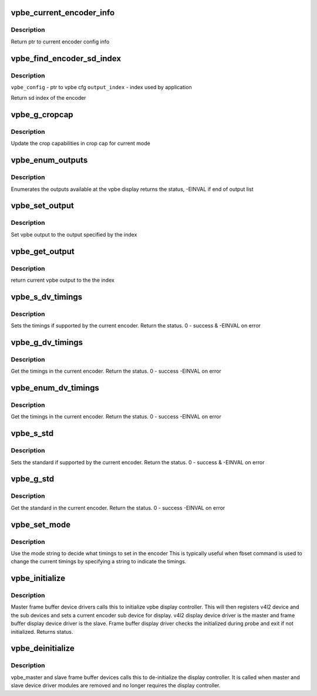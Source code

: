 .. -*- coding: utf-8; mode: rst -*-
.. src-file: drivers/media/platform/davinci/vpbe.c

.. _`vpbe_current_encoder_info`:

vpbe_current_encoder_info
=========================

.. c:function:: struct encoder_config_info*vpbe_current_encoder_info(struct vpbe_device *vpbe_dev)

    Get config info for current encoder \ ``vpbe_dev``\  - vpbe device ptr

    :param struct vpbe_device \*vpbe_dev:
        *undescribed*

.. _`vpbe_current_encoder_info.description`:

Description
-----------

Return ptr to current encoder config info

.. _`vpbe_find_encoder_sd_index`:

vpbe_find_encoder_sd_index
==========================

.. c:function:: int vpbe_find_encoder_sd_index(struct vpbe_config *cfg, int index)

    Given a name find encoder sd index

    :param struct vpbe_config \*cfg:
        *undescribed*

    :param int index:
        *undescribed*

.. _`vpbe_find_encoder_sd_index.description`:

Description
-----------

\ ``vpbe_config``\  - ptr to vpbe cfg
\ ``output_index``\  - index used by application

Return sd index of the encoder

.. _`vpbe_g_cropcap`:

vpbe_g_cropcap
==============

.. c:function:: int vpbe_g_cropcap(struct vpbe_device *vpbe_dev, struct v4l2_cropcap *cropcap)

    Get crop capabilities of the display \ ``vpbe_dev``\  - vpbe device ptr \ ``cropcap``\  - cropcap is a ptr to struct v4l2_cropcap

    :param struct vpbe_device \*vpbe_dev:
        *undescribed*

    :param struct v4l2_cropcap \*cropcap:
        *undescribed*

.. _`vpbe_g_cropcap.description`:

Description
-----------

Update the crop capabilities in crop cap for current
mode

.. _`vpbe_enum_outputs`:

vpbe_enum_outputs
=================

.. c:function:: int vpbe_enum_outputs(struct vpbe_device *vpbe_dev, struct v4l2_output *output)

    enumerate outputs \ ``vpbe_dev``\  - vpbe device ptr \ ``output``\  - ptr to v4l2_output structure

    :param struct vpbe_device \*vpbe_dev:
        *undescribed*

    :param struct v4l2_output \*output:
        *undescribed*

.. _`vpbe_enum_outputs.description`:

Description
-----------

Enumerates the outputs available at the vpbe display
returns the status, -EINVAL if end of output list

.. _`vpbe_set_output`:

vpbe_set_output
===============

.. c:function:: int vpbe_set_output(struct vpbe_device *vpbe_dev, int index)

    Set output \ ``vpbe_dev``\  - vpbe device ptr \ ``index``\  - index of output

    :param struct vpbe_device \*vpbe_dev:
        *undescribed*

    :param int index:
        *undescribed*

.. _`vpbe_set_output.description`:

Description
-----------

Set vpbe output to the output specified by the index

.. _`vpbe_get_output`:

vpbe_get_output
===============

.. c:function:: unsigned int vpbe_get_output(struct vpbe_device *vpbe_dev)

    Get output \ ``vpbe_dev``\  - vpbe device ptr

    :param struct vpbe_device \*vpbe_dev:
        *undescribed*

.. _`vpbe_get_output.description`:

Description
-----------

return current vpbe output to the the index

.. _`vpbe_s_dv_timings`:

vpbe_s_dv_timings
=================

.. c:function:: int vpbe_s_dv_timings(struct vpbe_device *vpbe_dev, struct v4l2_dv_timings *dv_timings)

    Set the given preset timings in the encoder

    :param struct vpbe_device \*vpbe_dev:
        *undescribed*

    :param struct v4l2_dv_timings \*dv_timings:
        *undescribed*

.. _`vpbe_s_dv_timings.description`:

Description
-----------

Sets the timings if supported by the current encoder. Return the status.
0 - success & -EINVAL on error

.. _`vpbe_g_dv_timings`:

vpbe_g_dv_timings
=================

.. c:function:: int vpbe_g_dv_timings(struct vpbe_device *vpbe_dev, struct v4l2_dv_timings *dv_timings)

    Get the timings in the current encoder

    :param struct vpbe_device \*vpbe_dev:
        *undescribed*

    :param struct v4l2_dv_timings \*dv_timings:
        *undescribed*

.. _`vpbe_g_dv_timings.description`:

Description
-----------

Get the timings in the current encoder. Return the status. 0 - success
-EINVAL on error

.. _`vpbe_enum_dv_timings`:

vpbe_enum_dv_timings
====================

.. c:function:: int vpbe_enum_dv_timings(struct vpbe_device *vpbe_dev, struct v4l2_enum_dv_timings *timings)

    Enumerate the dv timings in the current encoder

    :param struct vpbe_device \*vpbe_dev:
        *undescribed*

    :param struct v4l2_enum_dv_timings \*timings:
        *undescribed*

.. _`vpbe_enum_dv_timings.description`:

Description
-----------

Get the timings in the current encoder. Return the status. 0 - success
-EINVAL on error

.. _`vpbe_s_std`:

vpbe_s_std
==========

.. c:function:: int vpbe_s_std(struct vpbe_device *vpbe_dev, v4l2_std_id std_id)

    Set the given standard in the encoder

    :param struct vpbe_device \*vpbe_dev:
        *undescribed*

    :param v4l2_std_id std_id:
        *undescribed*

.. _`vpbe_s_std.description`:

Description
-----------

Sets the standard if supported by the current encoder. Return the status.
0 - success & -EINVAL on error

.. _`vpbe_g_std`:

vpbe_g_std
==========

.. c:function:: int vpbe_g_std(struct vpbe_device *vpbe_dev, v4l2_std_id *std_id)

    Get the standard in the current encoder

    :param struct vpbe_device \*vpbe_dev:
        *undescribed*

    :param v4l2_std_id \*std_id:
        *undescribed*

.. _`vpbe_g_std.description`:

Description
-----------

Get the standard in the current encoder. Return the status. 0 - success
-EINVAL on error

.. _`vpbe_set_mode`:

vpbe_set_mode
=============

.. c:function:: int vpbe_set_mode(struct vpbe_device *vpbe_dev, struct vpbe_enc_mode_info *mode_info)

    Set mode in the current encoder using mode info

    :param struct vpbe_device \*vpbe_dev:
        *undescribed*

    :param struct vpbe_enc_mode_info \*mode_info:
        *undescribed*

.. _`vpbe_set_mode.description`:

Description
-----------

Use the mode string to decide what timings to set in the encoder
This is typically useful when fbset command is used to change the current
timings by specifying a string to indicate the timings.

.. _`vpbe_initialize`:

vpbe_initialize
===============

.. c:function:: int vpbe_initialize(struct device *dev, struct vpbe_device *vpbe_dev)

    Initialize the vpbe display controller \ ``vpbe_dev``\  - vpbe device ptr

    :param struct device \*dev:
        *undescribed*

    :param struct vpbe_device \*vpbe_dev:
        *undescribed*

.. _`vpbe_initialize.description`:

Description
-----------

Master frame buffer device drivers calls this to initialize vpbe
display controller. This will then registers v4l2 device and the sub
devices and sets a current encoder sub device for display. v4l2 display
device driver is the master and frame buffer display device driver is
the slave. Frame buffer display driver checks the initialized during
probe and exit if not initialized. Returns status.

.. _`vpbe_deinitialize`:

vpbe_deinitialize
=================

.. c:function:: void vpbe_deinitialize(struct device *dev, struct vpbe_device *vpbe_dev)

    de-initialize the vpbe display controller \ ``dev``\  - Master and slave device ptr

    :param struct device \*dev:
        *undescribed*

    :param struct vpbe_device \*vpbe_dev:
        *undescribed*

.. _`vpbe_deinitialize.description`:

Description
-----------

vpbe_master and slave frame buffer devices calls this to de-initialize
the display controller. It is called when master and slave device
driver modules are removed and no longer requires the display controller.

.. This file was automatic generated / don't edit.

